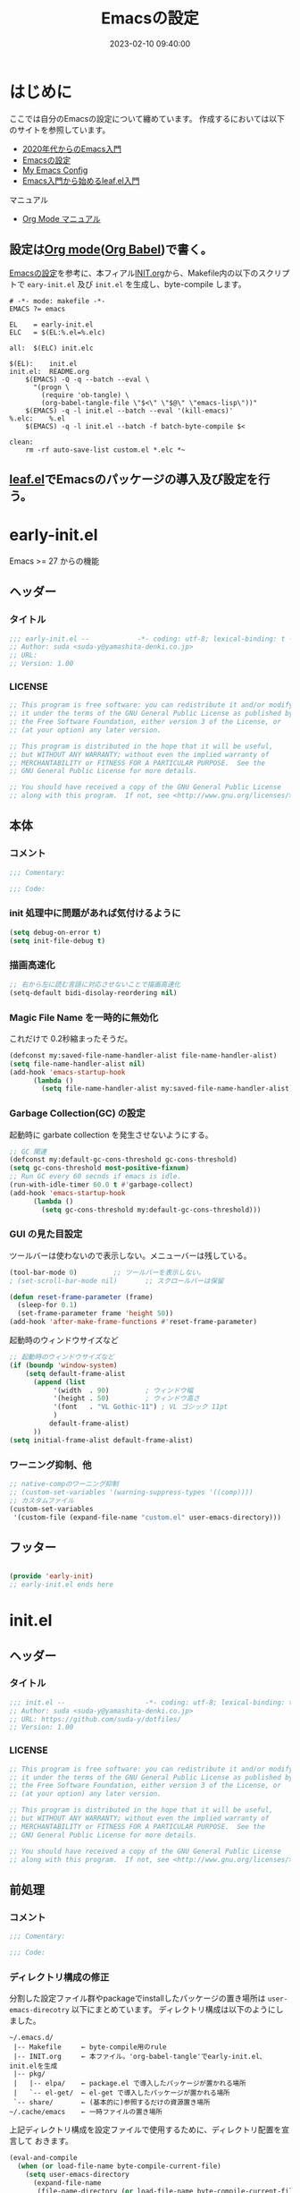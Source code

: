 #+TITLE: Emacsの設定
# -*- code: org; coding: utf-8-unix; indent-tabs-mode: nil -*-
#+STARTUP: overview fold
#+OPTIONS: auto-id:t H:6
#+DATE: 2023-02-10 09:40:00
* はじめに

ここでは自分のEmacsの設定について纏めています。
作成するにおいては以下のサイトを参照しています。
- [[https://emacs-jp.github.io/tips/emacs-in-2020][2020年代からのEmacs入門]]
- [[https://uwabami.github.io/cc-env/Emacs.html][Emacsの設定]]
- [[https://www.grugrut.net/posts/my-emacs-init-el/][My Emacs Config]]
- [[https://qiita.com/conao3/items/347d7e472afd0c58fbd7][Emacs入門から始めるleaf.el入門]]
マニュアル
- [[https://takaxp.github.io/org-ja.html][Org Mode マニュアル]]

** 設定は[[http://orgmode.org/][Org mode]]([[https://orgmode.org/worg/org-contrib/babel/intro.html][Org Babel]])で書く。

[[https://uwabami.github.io/cc-env/Emacs.html][Emacsの設定]]を参考に、本フィアル[[file:~/.emacs.d/INIT.org][INIT.org]]から、Makefile内の以下のスクリプトで
=eary-init.el= 及び =init.el= を生成し、byte-compile します。
#+begin_src makefile-gmake :tangle no
  # -*- mode: makefile -*-
  EMACS	?= emacs

  EL	= early-init.el
  ELC	= $(EL:%.el=%.elc)

  all:	$(ELC) init.elc

  $(EL):	init.el
  init.el:	README.org
	  $(EMACS) -Q -q --batch --eval \
	    "(progn \
	      (require 'ob-tangle) \
	      (org-babel-tangle-file \"$<\" \"$@\" \"emacs-lisp\"))"
	  $(EMACS) -q -l init.el --batch --eval '(kill-emacs)'
  %.elc:	%.el
	  $(EMACS) -q -l init.el --batch -f batch-byte-compile $<

  clean:
	  rm -rf auto-save-list custom.el *.elc *~
#+end_src
** [[https://github.com/conao3/leaf.el][leaf.el]]でEmacsのパッケージの導入及び設定を行う。

* early-init.el
Emacs >= 27 からの機能
** ヘッダー
*** タイトル
#+begin_src emacs-lisp :tangle early-init.el
  ;;; early-init.el --            -*- coding: utf-8; lexical-binding: t -*-
  ;; Author: suda <suda-y@yamashita-denki.co.jp>
  ;; URL:
  ;; Version: 1.00
  
#+end_src

*** LICENSE
#+begin_src emacs-lisp :tangle early-init.el
  ;; This program is free software: you can redistribute it and/or modify
  ;; it under the terms of the GNU General Public License as published by
  ;; the Free Software Foundation, either version 3 of the License, or
  ;; (at your option) any later version.

  ;; This program is distributed in the hope that it will be useful,
  ;; but WITHOUT ANY WARRANTY; without even the implied warranty of
  ;; MERCHANTABILITY or FITNESS FOR A PARTICULAR PURPOSE.  See the
  ;; GNU General Public License for more details.

  ;; You should have received a copy of the GNU General Public License
  ;; along with this program.  If not, see <http://www.gnu.org/licenses/>.
  
#+end_src

** 本体
*** コメント
#+begin_src emacs-lisp :tangle early-init.el
  ;;; Comentary:

  ;;; Code:

#+end_src

*** init 処理中に問題があれば気付けるように
#+begin_src emacs-lisp :tangle early-init.el
  (setq debug-on-error t)
  (setq init-file-debug t)
#+end_src
*** 描画高速化
#+begin_src emacs-lisp :tangle early-init.el
  ;; 右から左に読む言語に対応させないことで描画高速化
  (setq-default bidi-disolay-reordering nil)
#+end_src
*** Magic File Name を一時的に無効化
これだけで 0.2秒縮まったそうだ。
#+begin_src emacs-lisp :tangle early-init.el
  (defconst my:saved-file-name-handler-alist file-name-handler-alist)
  (setq file-name-handler-alist nil)
  (add-hook 'emacs-startup-hook
	    (lambda ()
	      (setq file-name-handler-alist my:saved-file-name-handler-alist)))
#+end_src
*** Garbage Collection(GC) の設定
起動時に garbate collection を発生させないようにする。

#+begin_src emacs-lisp :tangle early-init.el
  ;; GC 関連
  (defconst my:default-gc-cons-threshold gc-cons-threshold)
  (setq gc-cons-threshold most-positive-fixnum)
  ;; Run GC every 60 secnds if emacs is idle.
  (run-with-idle-timer 60.0 t #'garbage-collect)
  (add-hook 'emacs-startup-hook
	    (lambda ()
	      (setq gc-cons-threshold my:default-gc-cons-threshold)))
#+end_src

*** GUI の見た目設定
ツールバーは使わないので表示しない。メニューバーは残している。
#+begin_src emacs-lisp :tangle early-init.el
  (tool-bar-mode 0)			;; ツールバーを表示しない。
  ; (set-scroll-bar-mode nil)		;; スクロールバーは保留
#+end_src

#+begin_src emacs-lisp :tangle early-init.el
  (defun reset-frame-parameter (frame)
    (sleep-for 0.1)
    (set-frame-parameter frame 'height 50))
  (add-hook 'after-make-frame-functions #'reset-frame-parameter)
#+end_src

起動時のウィンドウサイズなど
#+begin_src emacs-lisp :tangle early-init.el
  ;; 起動時のウィンドウサイズなど
  (if (boundp 'window-system)
      (setq default-frame-alist
	    (append (list
		     '(width  . 90)	        ; ウィンドウ幅
		     '(height . 50)	        ; ウィンドウ高さ
		     '(font   . "VL Gothic-11") ; VL ゴシック 11pt
		     )
		    default-frame-alist)
	    ))
  (setq initial-frame-alist default-frame-alist)
#+end_src


# **** 日本語フォントを
# #+begin_src emacs-lisp :tangle early-init.el
#   (when (eq system-type 'windows-nt)
#     (setq default-frame-alist
# 	  (append (list
# 		   '(font . "HackGen Console NFJ-11"))
# 		  default-frame-alist))
#     ;; (set-face-attribute 'default nil :family "HackGen Console NFJ" :height 110)
#     ;; (set-fontset-font nil '(#x80 . #x10ffff) (font-spec :family "HackGen Console NFJ"))
#     )
# #+end_src

*** ワーニング抑制、他
#+begin_src emacs-lisp :tangle early-init.el
  ;; native-compのワーニング抑制
  ;; (custom-set-variables '(warning-suppress-types '((comp))))
  ;; カスタムファイル
  (custom-set-variables
   '(custom-file (expand-file-name "custom.el" user-emacs-directory)))
#+end_src
** フッター
#+begin_src emacs-lisp :tangle early-init.el

  (provide 'early-init)
  ;; early-init.el ends here
#+end_src

* init.el
** ヘッダー
*** タイトル
#+begin_src emacs-lisp :tangle init.el
  ;;; init.el --                    -*- coding: utf-8; lexical-binding: t -*-
  ;; Author: suda <suda-y@yamashita-denki.co.jp>
  ;; URL: https://github.com/suda-y/dotfiles/
  ;; Version: 1.00
  
#+end_src

*** LICENSE
#+begin_src emacs-lisp :tangle init.el
  ;; This program is free software: you can redistribute it and/or modify
  ;; it under the terms of the GNU General Public License as published by
  ;; the Free Software Foundation, either version 3 of the License, or
  ;; (at your option) any later version.

  ;; This program is distributed in the hope that it will be useful,
  ;; but WITHOUT ANY WARRANTY; without even the implied warranty of
  ;; MERCHANTABILITY or FITNESS FOR A PARTICULAR PURPOSE.  See the
  ;; GNU General Public License for more details.

  ;; You should have received a copy of the GNU General Public License
  ;; along with this program.  If not, see <http://www.gnu.org/licenses/>.
  
#+end_src

** 前処理
*** コメント
#+begin_src emacs-lisp :tangle init.el
  ;;; Comentary:

  ;;; Code:

#+end_src

*** ディレクトリ構成の修正
 分割した設定ファイル群やpackageでinstallしたパッケージの置き場所は
=user-emacs-direcotry= 以下にまとめています。
 ディレクトリ構成は以下のようにしました。
#+begin_example
~/.emacs.d/
 |-- Makefile     ← byte-compile用のrule
 |-- INIT.org     ← 本ファイル。'org-babel-tangle'でearly-init.el、init.elを生成
 |-- pkg/
 |   |-- elpa/    ← package.el で導入したパッケージが置かれる場所
 |   `-- el-get/  ← el-get で導入したパッケージが置かれる場所
 `-- share/       ← (基本的に)参照するだけの資源置き場所
~/.cache/emacs    ← 一時ファイルの置き場所
#+end_example
上記ディレクトリ構成を設定ファイルで使用するために、ディレクトリ配置を宣言して
おきます。
#+begin_src emacs-lisp :tangle init.el
  (eval-and-compile
    (when (or load-file-name byte-compile-current-file)
      (setq user-emacs-directory
	    (expand-file-name
	     (file-name-directory (or load-file-name byte-compile-current-file))))))

  ;; (when load-file-name
  ;;   (setq user-emacs-directory
  ;;         (expand-file-name (file-name-directory load-file-name))))
  (defconst my:d:share
    (expand-file-name "share/" user-emacs-directory))
  (defconst my:d:tmp
    (expand-file-name ".cache/emacs/" (getenv "HOME")))
  (unless (file-directory-p my:d:tmp)
    (make-directory my:d:tmp))
  (defconst my:d:pkg:elpa
    (expand-file-name "pkg/elpa" user-emacs-directory))
  (defconst my:d:pkg:elget
    (expand-file-name "pkg/el-get" user-emacs-directory))
#+end_src

その他、良く使うディレクトリもここで設定します。（今はなし）
*** load-path の追加
#+begin_src emacs-lisp :tangle init.el
  (add-to-list 'load-path
	       (expand-file-name "elisp" user-emacs-directory))
#+end_src

*** Package及びleaf関連
いろいろ書き換え予定
#+begin_src emacs-lisp :tangle init.el
  (eval-and-compile
    (custom-set-variables
     '(package-archives '(("org"   . "https://orgmode.org/elpa/")
			  ("melpa" . "https://melpa.org/packages/")
			  ("gnu"   . "http://elpa.gnu.org/packages/")
			 ))
     ;; '(packages-gnupghome-dir (expand-file-name ".gnupg" (getenv "HOME")))
     '(package-user-dir my:d:pkg:elpa)
     )
    (package-initialize)
    (unless (package-installed-p 'leaf)
      (package-refresh-contents)
      (package-install 'leaf))

    (leaf leaf-keywords
      :ensure t
      :init
      ;; optional packages if you want use :bydra, :el-get, :blackout, ...
      (leaf hydra :ensure t)
      (leaf el-get
	:ensure t
	:preface
	(defconst el-get-dir my:d:pkg:elget) ;; override el-get default
	:custom ((el-get-notify-type       . 'message)
		 (el-get-get-shallow-clone . t)))
      (leaf blackout :ensure t)

      :config
      ;; initialize leaf-keywords
      (leaf-keywords-init)))
#+end_src	  
*** early-init.el の読み込み
Emacs26 以前の場合は =eraly-init.el= が使えないので手動で読み込む。
#+begin_src emacs-lisp :tangle init.el
  ;; early-init.el の読み込み
  (leaf early-init
    :doc ""
    :emacs< "27.1"
    :config
    (load (concat user-emacs-directory "early-init.el"))
    )
#+end_src

** 本体
#+begin_src emacs-lisp :tangle init.el
  ;; ここにいっぱい設定を書く
  ;; (setq load-path (cons "~/.emacs.d/" load-path))
  ;; (require 'w32-symlinks)
#+end_src
*** leaf 用便利ツール
**** leaf-convert、leaf-tree
- leaf-convert はプレーンなElispやuse-packageからleafへ変換機能を提供します。
- leaf-tree は leaf.el で書かれた init.el を開き、M-x leaf-tree-mode を実行
  こでクリック出来るサイドバーを表示します。
#+begin_src emacs-lisp :tangle init.el
  ;; leaf 用便利ツール
  (leaf leaf
    :config
    (leaf leaf-convert :ensure t)
    (leaf leaf-tree
      :ensure t
      :custom ((imenu-list-size . 30)
	       (imenu-list-option . 'left)))
    )
#+end_src
  
**** macrostep
leaf に限らず、マクロを１ステップごとに展開することができます。
#+begin_src emacs-lisp :tangle init.el
  (leaf macrostep
    :ensure t
    :bind (("C-c e" . macrostep-expand)))
#+end_src
*** 言語の設定
最近のEmacsはlocateから文字コードを自動判別するらしい。
#+begin_src emacs-lisp :tangle init.el
  ;; 言語設定
  (leaf general-setting
    :config
    (set-language-environment "Japanese")
    (prefer-coding-system 'utf-8)		; 極力UTF-8とする
    :setq ((quail-japanese-use-double-n . t))
    )
#+end_src
**** 日本語関連 (cp5022x.el)
Emacs23から内がUnicodeベースになっています。

しかし文字コードの変換はGNU libcのiconvをベースにしてるため、機種依存文字を
含む文字コードの変換をうまく行えません。 そこで言語設定前にcp5022x.elをインストール
することにしています。
#+begin_src emacs-lisp :tangle init.el
  (leaf cp5022x
    :ensure t
    :require t
    :config
    (set-charset-priority 'ascii 'japanese-jisx0208 'latin-jisx0201
			  'katakana-jisx0201 'iso-8859-1 'unicode)
    (set-coding-system-priority 'utf-8 'euc-jp 'iso-2022-jp 'cp932)
    )
#+end_src

**** 日本語入力設定
#+begin_src emacs-lisp :tangle init.el
  (leaf ime
    :config
    ;; Windows 日本語設定
    (leaf windows
      :when (eq system-type 'windows-nt)
      :defvar (w32-ime-mode-line-state-indicator-list
	       w32-ime-composition-window)
      :defun (w32-ime-wrap-function-to-control-ime
	      w32-ime-initialize)
      :config
      (leaf tr-ime
	:doc "Enulator of IME path for Windows"
	:req "emacs-27.1" "w32-ime-0.0.1"
	:tag "emacs>=27.1"
	:url "https://github.com/trueroad/tr-emacs-ime-module"
	:added "2022-12-15"
	:ensure t
	:defun tr-ime-advanced-install
	:config (tr-ime-advanced-install)
	(cond ((and (boundp 'tr-ime-enabled-features)
		    (eq tr-ime-enabled-features 'standard))
	       ;; standard 環境用
	       (message "tr-ime standrd"))
	      ((and (boundp 'tr-ime-enabled-features)
		    (eq tr-ime-enabled-features 'advanced))
	       ;; advanced 環境用
	       (message "tr-ime advanced"))
	      ((or (subrp (symbol-function 'ime-get-mode))
		   (and (fboundp 'tr-ime-detect-ime-patch-p)
			(tr-ime-detect-ime-patch-p)))
	       ;; IMEパッチ環境用
	       (message "IME patched"))
	      (t
	       ;; いずれでもない環境用
	       (message "others")))
	)
      ;; IME のデフォルトをIMEに設定
      (setq default-input-method "W32-IME")
      ;; IME のモードライン表示設定
      (setq-default w32-ime-mode-line-state-indicator "[--]")
      (setq w32-ime-mode-line-state-indicator-list
	    '("[--]" "[あ]" "[--]"))
      ;; IME 初期化
      (w32-ime-initialize)
      (w32-ime-wrap-function-to-control-ime 'universal-argument)
      (w32-ime-wrap-function-to-control-ime 'read-string)
      (w32-ime-wrap-function-to-control-ime 'read-char)
      (w32-ime-wrap-function-to-control-ime 'read-from-minibuffer)
      (w32-ime-wrap-function-to-control-ime 'y-or-n-p)
      (w32-ime-wrap-function-to-control-ime 'yes-or-no-p)
      (w32-ime-wrap-function-to-control-ime 'map-y-or-n-p)
      (w32-ime-wrap-function-to-control-ime 'register-read-with-preview)
      (set-frame-font "HackGen Console NFJ-11" nil t)
      (modify-all-frames-parameters '((ime-font . "HackGen Console NFJ-11")))
      (add-hook 'isearch-mode-hook
		(lambda nil
		  (setq w32-ime-composition-window (minibuffer-window))))
      (add-hook 'isearch-mode-end-hook
		(lambda nil
		  (setq w32-ime-composition-window nil)))
      )
    ;; Linux 日本語設定
    (leaf linux
      :when (eq system-type 'gnu/linux)
      :config
      (leaf mozc
	:doc "minor mode to input Japanese with Mozc"
	:added "2022-12-15"
	:ensure t
	:require mozc
	:bind (([zenkaku-hankaku C-\\] . toggle-input-method))
	:custom ((default-input-method . "japanese-mozc")
		 (mozc-leim-title . "♡かな"))
	:init
	(leaf mozc-temp
	  :ensure t
	  :bind* ("<henkan>" . mozc-temp-convert))
	)
      )
    ;; BSD 日本語設定
    (leaf BSD
      :when (eq system-type 'berkeley-unix)
      :config
      (leaf mozc
	:doc "minor mode to input Japanese with Mozc"
	:added "2022-12-22"
	:ensure t
	:require mozc
	:bind (([zenkaku-hankaku C-\\] . toggle-input-method))
	:custom ((default-input-method . "japanese-mozc")
		 (mozc-helper-program-name . "/usr/local/libexec/mozc_emacs_helper")
		 (mozc-leim-title . "♡かな"))
	:init
	(leaf mozc-temp
	  :ensure t
	  :bind* ("<henkan>" . mozc-temp-convert))
	)
      )
    )

#+end_src
*** Emacs 標準添付パッケージの設定
Emacsには多くの標準添付パッケージがあります。また、C言語で書かれたコア部分に
ついても、Elispから設定できます。
**** cus-edit.c
leafの=:custom=で設定するとinit.elにcustomが勝手に設定を追記します。
この状況になると、変数の二重管理となってしまうので、customがinit.elに
記載しないように設定します。
#+begin_src emacs-lisp :tangle init.el
  (leaf cus-edit
    :doc "tools for customizing Emacs and Lisp packages"
    :tag "builtin" "faces" "help"
    :added "2023-02-10"
    :custom `((custom-file . , (locate-user-emacs-file "custom.el")))
    )
#+end_src
なお、動的な値をleafで設定するには上記のようにバッククオートとカンマを使うことによって
実現しています。

**** cus-start.c
Emacs のC言語部分で定義されている変数を=custom=で扱えるようにまとめている
ファイルです。
#+begin_src emacs-lisp :tangle init.el
  (leaf cus-start
    :doc "define customization properties of builtins"
    :tag "builtin" "internal"
    :added "2023-02-10"
    :preface
    (defun c/redraw-frame nil
      (interactive)
      (redraw-frame))
    :bind (("M-ESC ESC" . c/redraw-frame))
    :custom '((user-full-name . "Yuji -TAMOTSU- Suda")
	      (user-mail-address . "suda-y@yamashita-denki.co.jp")
	      (user-login-name . "suda")
	      ;;
	      (frame-resize-pixelwise . t)
	      (history-length . 1000)
	      (history-delete-duplicates . t))
    :config
    (defalias 'yes-or-no-p 'y-or-n-p)
    )  
#+end_src

**** autorevert
Emacs の外でファイルが書き換った時に自動的に読み直すマイナーモード
#+begin_src emacs-lisp :tangle init.el
  (leaf autorevert
    :doc "revert buffers when files on disk change"
    :tag "builtin"
    :added "2023-02-10"
    :custom ((auto-revert-inerval . 1))
    :global-minor-mode global-auto-revert-mode)
#+end_src

**** cc-mode
Cやそれに似た構文を持つファイルに関する設定です。かなり細かな設定が出来ます。
#+begin_src emacs-lisp :tangle init.el
  (leaf cc-mode
    :doc "major mode for editing C and similar languages"
    :tag "builtin"
    :added "2023-02-10"
    :defvar (c-basic-offset)
    :bind (c-mode-base-map
	   ("C-c c" . compile))
    :mode-hook
    (c-mode-hook . ((c-set-style "k&r")
		    (setq c-basic-offset 4)
		    (c-set-offset 'case-label '*)
		    (c-set-offset 'statement-case-intro '*)))
    (c++mode-hook . ((c-set-style "bsd")
		     (setq c-basic-offset 4)))
    )
  
#+end_src

**** delsel
選択している状態で入力したときに、region を削除して挿入するマイナーモード
**** paren
対応するカッコを強調するマイナーモード
#+begin_src emacs-lisp :tangle init.el
  (leaf paren
    :doc "highlight matching paren"
    :tag "builtin"
    :added "2023-02-10"
    :custom ((show-paren-delay . 0.1))
    :global-minor-mode show-paren-mode)
  
#+end_src

**** simple
kill-ringの数を抑制したり、kill-lineの挙動を変更したりします。
#+begin_src emacs-lisp :tangle init.el
  (leaf simple
    :doc "basic editing commands for Emacs"
    :tag "builtin" "internal"
    :added "2023-02-10"
    :custom ((kill-ring-max . 100)
	     (kill-read-only-ok . t)
	     (kill-whole-line . t)
	     (eval-expression-print-length . nil)
	     (eval-expression-print-level . nil))
    )
#+end_src

**** files
単にdisableするのではなく、バックアップファイルを一箇所に集める。
**** startup
startup は起動は静かに。自動保存ファイルに関しては保留。
#+begin_src emacs-lisp :tangle init.el
  ;; startup 起動は静かに
  (leaf startup
    :doc "process Emacs shell arguments"
    :tag "builtin" "internal"
    :custom '((inhibit-startup-screen . t)
	      ;; (inhibit-startup-message . t)
	      (inhibit-startup-echo-area-message . t)
	      ;; (initial-scratch-message . nil)
	      )
    )
#+end_src

*** ivy
[[https://github.com/abo-abo/swiper][ivy]]はミニバッファの補完を強化するパッケージです。
#+begin_src emacs-lisp :tangle init.el
  (leaf ivy
    :doc "Incremental Vertical completYon"
    :req "emacs-24.5"
    :tag "matching" "emacs>=24.5"
    :url "https://github.com/abo-abo/swiper"
    :added "2023-02-10"
    :emacs>= 24.5
    :ensure t
    :blackout t
    :leaf-defer nil
    :custom ((ivy-initial-inputs-alist . nil)
	     (ivy-use-selectable-prompt .t ))
    :global-minor-mode t)
  
#+end_src
# *** flycheck
# [[https://www.flycheck.org/][flycheck]]はリアルタイムにソースにエラーやワーニングを表示するマイナーモードです。
# #+begin_src emacs-lisp :tangle init.el
#   (leaf flycheck
#     :doc "On-the-fly syntax checking"
#     :req "dash-2.12.1" "pkg-info-0.4" "let-alist-1.0.4" "seq-1.11" "emacs-24.3"
#     :tag "tools" "languages" "convenience" "emacs>=24.3"
#     :url "http://www.flycheck.org"
#     :added "2023-02-10"
#     :emacs>= 24.3
#     :ensure t
#     :bind (("M-n" . flycheck-next-error)
# 	   ("M-p" . flycheck-previous-error))
#     :global-minor-mode global-flycheck-mode)
# #+end_src

*** company
[[http://company-mode.github.io/][company]]は入力補完の為のパッケージです。
他エディタではインテリセンスと呼ばれているものと同一の機能を提供します。
#+begin_src emacs-lisp :tangle init.el
  (leaf company
    :doc "Modular text completion framework"
    :req "emacs-25.1"
    :tag "matching" "convenience" "abbrev" "emacs>=25.1"
    :url "http://company-mode.github.io/"
    :added "2023-02-10"
    :emacs>= 25.1
    :ensure t
    :leaf-defer nil
    ;; :hook ((text-mode-hook python-mode-hook emacs-ilsp-mode-hook)
    ;; 	 ;; (text-mode-hook) 他は各モードの方で設定
    ;; 	 (emacs-lisp-mode-hook . (lambda ()
    ;; 				   (set (make-local-variable 'company-backends)
    ;; 					'(company-semantic company-files company-elisp company-dabbrev-code))))
    ;; 	 (org-mode-hook . (lambda ()
    ;; 			    (set (make-local-variable 'company-backends)
    ;; 				 '(company-ispell company-dabbrev company-yasnippet company-files))))
    ;; 	 )
    :bind ((company-active-map
	    ("M-n" . nil)
	    ("M-p" . nil)
	    ("C-s" . company-filter-candidates)
	    ("C-n" . company-select-next)
	    ("C-p" . company-select-previous)
	    ("<tab>" . company-complete-selection))
	   (company-search-map
	    ("C-n" . company-select-next)
	    ("C-p" . company-select-previous)))
    :custom ((company-idle-delay . 0)
	     (company-minimum-prefix-length . 1)
	     (company-transformers . '(company-sort-by-occurrence)))
    :global-minor-mode global-company-mode
    )
#+end_src

#+begin_src emacs-lisp :tangle init.el
  (leaf company-c-headers
    :doc "Company mode backend for C/C++ header files"
    :req "emacs-24.1" "company-0.8"
    :tag "company" "development" "emacs>=24.1"
    :added "2023-02-10"
    :emacs>= 24.1
    :ensure t
    :after company
    :defvar company-backends
    :config
    (add-to-list 'company-backends 'company-c-headers)
    )
#+end_src

*** yasnippet
yasnippetは、テンプレートの挿入を提供しているパッケージです。
これはPython以外の言語でも使えます。
Pythonのテンプレートは[[https://github.com/AndreaCrott/yasnippet-snippets/treemaster/nippets/python-mode][yasnippet-snippetsのpython-mode]]を参照下さい。
#+begin_src emacs-lisp :tangle init.el
#+end_src

*** Python 関連
#+begin_src emacs-lisp :tangle init.el
  (leaf python-mode
    :doc "Python major mode"
    :tag "oop" "languages" "python"
    :url "https://gitlab.com/groups/python-mode-devs"
    :added "2023-02-10"
    :ensure t
    :after "elgot"
    :mode "\\.py$"
    :interpreter "python"
    :require eglot
    :hook ((python-mode-hook . eglot-ensure)
	   (python-mode-hook . (lambda () (add-hook 'before-save-hook
						    'python-block-buffer nil t)))
	   (python-mode-hook . (lambda () (add-hook 'before-save-hook
						    'python-isort-buffer nil t))))
    )
#+end_src
#+begin_src emacs-lisp :tangle init.el
  (leaf lsp-mode
    :doc "LSP mode"
    :tag "languages" "emacs>=26.3"
    :url "https://github.com/emacs-lsp/lsp-mode"
    :added "2023-02-10"
    :ensure t
    :commands (lsp lsp-deferred)
    :config
    :custom ((lsp-keymap-prefix . "C-c l")
	     (lsp-log-io . t)
	     (lsp-keep-workspace-alive . nil)
	     (lsp-document-sync-method . 2)
	     (lsp-response-timeout . 5)
	     (lsp-enable-file-watchers . nil))
    :hook (lsp-mode-hook . lsp-headerline-breadcrumb-mode)
    :init (leaf lsp-ui
	    :doc "UI modules for lsp-mode"
	    :req "emacs-26.1" "dash-2.18.0" "lsp-mode-6.0" "markdown-mode-2.3"
	    :tag "tools" "languages" "emacs>=26.1"
	    :url "https://github.com/emacs-lsp/lsp-ui"
	    :added "2023-02-10"
	    :ensure t
	    :after lsp-mode markdown-mode
	    :custom ((lsp-ui-doc-enable . t)
		     (lsp-ui-doc-position . 'at-point)
		     (lsp-ui-doc-header . t)
		     (lsp-ui-doc-include-signature . t)
		     (lsp-ui-doc-max-width . 150)
		     (lsp-ui-doc-max-height . 30)
		     (lsp-ui-doc-use-childframe . nil)
		     (lsp-ui-doc-use-webkit . nil)
		     (lsp-ui-peek-enable . t)
		     (lsp-ui-peek-peek-height . 20)
		     (lsp-ui-peek-list-width . 50))
	    :bind ((lsp-ui-mode-map ([remap xref-find-definitions] .
				     lsp-ui-peek-find-definitions)
				    ([remap xref-find-references] .
				     lsp-ui-peek-find-references))
		   (lsp-mode-map ("C-c s" . lsp-ui-sideline-mode)
				 ("C-c d" . lsp-ui-doc-mode)))
	    :hook ((lsp-mode-hook . lsp-ui-mode)))
    :after spinner markdown-mode lv eldoc)

#+end_src

#+begin_src emacs-lisp :tangle init.el
  (leaf lsp-pyright
    :doc "Python LSP client using Pyright"
    :req "emacs-26.1" "lsp-mode-7.0" "dash-2.18.0" "ht-2.0"
    :tag "lsp" "tools" "languages" "emacs>=26.1"
    :url "https://github.com/emacs-lsp/lsp-pyright"
    :added "2023-02-10"
    :ensure t
    :hook (python-mode-hook . (lambda ()
				(require 'lsp-pyright)
				(lsp-deferred)))
    :after lsp-mode
    )
#+end_src

**** Git関連
#+begin_src  emacs-lisp :tangle init.el
  (leaf magit
    :doc "A Git porcelain inside Emacs."
    :tag "vc" "tools" "git" "emacs>=25.1"
    :url "https://github.com/magit/magit"
    :added "2023-11-30"
    :emacs>= 25.1
    :ensure t
    ;; :bind (("^Xg" . magit-status))
    :after compat git-commit magit-section with-editor
    )
#+end_src

*** キーバインド
#+begin_src emacs-lisp :tangle init.el
  ;; キーバインド設定
  (leaf-keys (("C-h"    . backward-delete-char)
	      ("C-c ;"  . comment-region)
	      ("C-c M-;". uncomment-region)
	      ("<home>" . beginning-of-buffer)
	      ("M-g"    . goto-line)
	      ("M-p"    . compile)
	      ))
#+end_src

** フッター
#+begin_src emacs-lisp :tangle init.el
  (provide 'init)

  ;; Local Variables:
  ;; indeint-tabs-mode: t
  ;; End:

  ;; init.el    ends here
#+end_src

